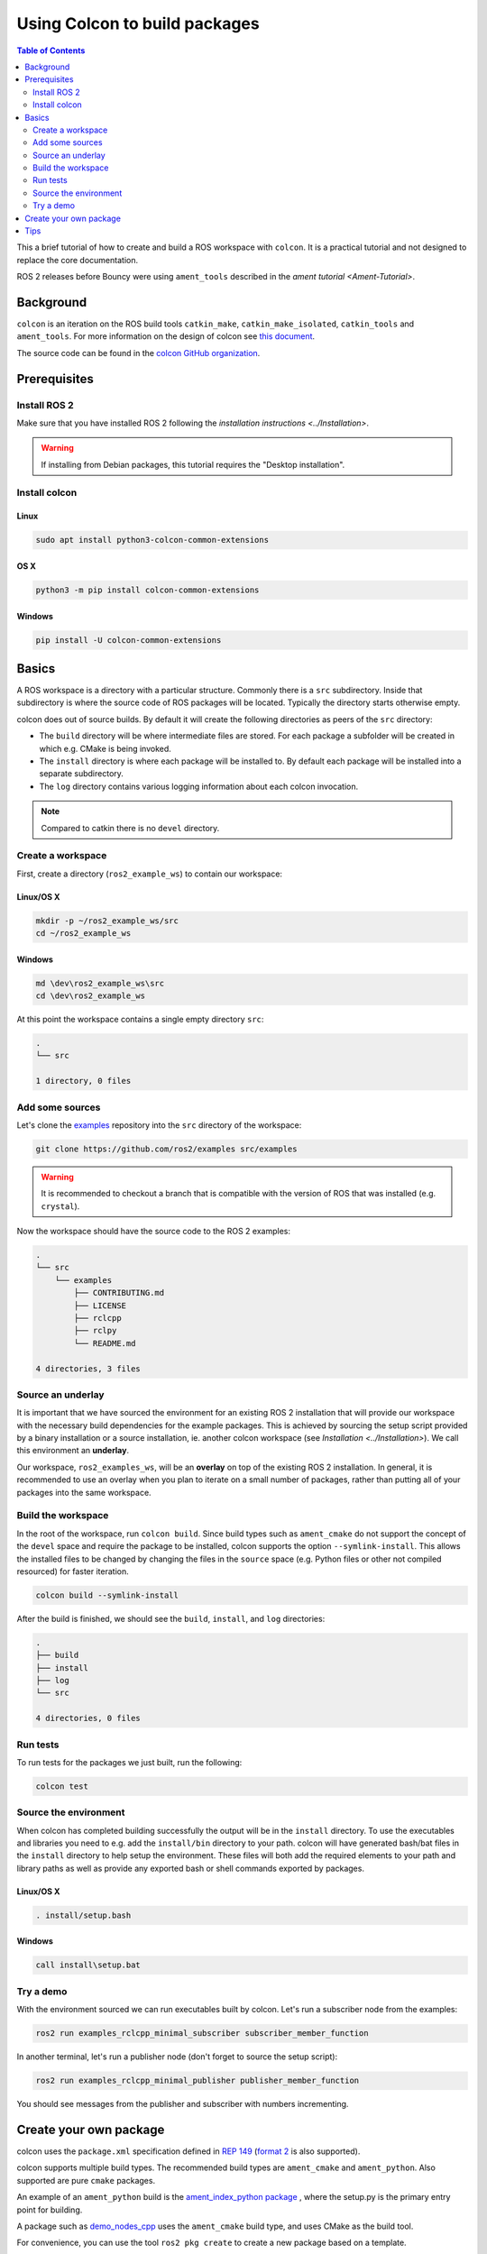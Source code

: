 .. redirect-from::

    Colcon-Tutorial

Using Colcon to build packages
==============================

.. contents:: Table of Contents
   :depth: 2
   :local:

This a brief tutorial of how to create and build a ROS workspace with ``colcon``.
It is a practical tutorial and not designed to replace the core documentation.

ROS 2 releases before Bouncy were using ``ament_tools`` described in the `ament tutorial <Ament-Tutorial>`.

Background
----------

``colcon`` is an iteration on the ROS build tools ``catkin_make``, ``catkin_make_isolated``, ``catkin_tools`` and ``ament_tools``.
For more information on the design of colcon see `this document <http://design.ros2.org/articles/build_tool.html>`__.

The source code can be found in the `colcon GitHub organization <https://github.com/colcon>`__.

Prerequisites
-------------

Install ROS 2
^^^^^^^^^^^^^

Make sure that you have installed ROS 2 following the `installation instructions <../Installation>`.

.. warning::
    If installing from Debian packages, this tutorial requires the "Desktop installation".

Install colcon
^^^^^^^^^^^^^^

Linux
~~~~~

.. code-block:: bash

    sudo apt install python3-colcon-common-extensions

OS X
~~~~

.. code-block:: bash

    python3 -m pip install colcon-common-extensions

Windows
~~~~~~~

.. code-block:: bash

    pip install -U colcon-common-extensions

Basics
------

A ROS workspace is a directory with a particular structure.
Commonly there is a ``src`` subdirectory.
Inside that subdirectory is where the source code of ROS packages will be located.
Typically the directory starts otherwise empty.

colcon does out of source builds.
By default it will create the following directories as peers of the ``src`` directory:

* The ``build`` directory will be where intermediate files are stored.
  For each package a subfolder will be created in which e.g. CMake is being invoked.
* The ``install`` directory is where each package will be installed to.
  By default each package will be installed into a separate subdirectory.
* The ``log`` directory contains various logging information about each colcon invocation.

.. note:: Compared to catkin there is no ``devel`` directory.

Create a workspace
^^^^^^^^^^^^^^^^^^

First, create a directory (``ros2_example_ws``) to contain our workspace:

Linux/OS X
~~~~~~~~~~

.. code-block:: bash

   mkdir -p ~/ros2_example_ws/src
   cd ~/ros2_example_ws

Windows
~~~~~~~

.. code-block:: bash

   md \dev\ros2_example_ws\src
   cd \dev\ros2_example_ws


At this point the workspace contains a single empty directory ``src``:

.. code-block:: bash

    .
    └── src

    1 directory, 0 files

Add some sources
^^^^^^^^^^^^^^^^

Let's clone the `examples <https://github.com/ros2/examples>`__ repository into the ``src`` directory of the workspace:

.. code-block:: bash

    git clone https://github.com/ros2/examples src/examples

.. warning::
    It is recommended to checkout a branch that is compatible with the version of ROS that was installed (e.g. ``crystal``).

Now the workspace should have the source code to the ROS 2 examples:

.. code-block:: bash

    .
    └── src
        └── examples
            ├── CONTRIBUTING.md
            ├── LICENSE
            ├── rclcpp
            ├── rclpy
            └── README.md

    4 directories, 3 files

Source an underlay
^^^^^^^^^^^^^^^^^^

It is important that we have sourced the environment for an existing ROS 2 installation that will provide our workspace with the necessary build dependencies for the example packages.
This is achieved by sourcing the setup script provided by a binary installation or a source installation, ie. another colcon workspace (see `Installation <../Installation>`).
We call this environment an **underlay**.

Our workspace, ``ros2_examples_ws``, will be an **overlay** on top of the existing ROS 2 installation.
In general, it is recommended to use an overlay when you plan to iterate on a small number of packages, rather than putting all of your packages into the same workspace.

Build the workspace
^^^^^^^^^^^^^^^^^^^

In the root of the workspace, run ``colcon build``.
Since build types such as ``ament_cmake`` do not support the concept of the ``devel`` space and require the package to be installed, colcon supports the option ``--symlink-install``.
This allows the installed files to be changed by changing the files in the ``source`` space (e.g. Python files or other not compiled resourced) for faster iteration.

.. code-block:: bash

    colcon build --symlink-install

After the build is finished, we should see the ``build``, ``install``, and ``log`` directories:

.. code-block:: bash

    .
    ├── build
    ├── install
    ├── log
    └── src

    4 directories, 0 files

.. _colcon-run-the-tests:

Run tests
^^^^^^^^^

To run tests for the packages we just built, run the following:

.. code-block:: bash

   colcon test

Source the environment
^^^^^^^^^^^^^^^^^^^^^^

When colcon has completed building successfully the output will be in the ``install`` directory.
To use the executables and libraries you need to e.g. add the ``install/bin`` directory to your path.
colcon will have generated bash/bat files in the ``install`` directory to help setup the environment.
These files will both add the required elements to your path and library paths as well as provide any exported bash or shell commands exported by packages.

Linux/OS X
~~~~~~~~~~

.. code-block:: bash

   . install/setup.bash

Windows
~~~~~~~

.. code-block:: bash

   call install\setup.bat

Try a demo
^^^^^^^^^^

With the environment sourced we can run executables built by colcon.
Let's run a subscriber node from the examples:

.. code-block:: bash

    ros2 run examples_rclcpp_minimal_subscriber subscriber_member_function

In another terminal, let's run a publisher node (don't forget to source the setup script):

.. code-block:: bash

    ros2 run examples_rclcpp_minimal_publisher publisher_member_function

You should see messages from the publisher and subscriber with numbers incrementing.

Create your own package
-----------------------

colcon uses the ``package.xml`` specification defined in `REP 149 <http://www.ros.org/reps/rep-0149.html>`__ (`format 2 <http://www.ros.org/reps/rep-0140.html>`__ is also supported).

colcon supports multiple build types.
The recommended build types are ``ament_cmake`` and ``ament_python``.
Also supported are pure ``cmake`` packages.

An example of an ``ament_python`` build is the `ament_index_python package <https://github.com/ament/ament_index/tree/master/ament_index_python>`__ , where the setup.py is the primary entry point for building.

A package such as `demo_nodes_cpp <https://github.com/ros2/demos/tree/master/demo_nodes_cpp>`__ uses the ``ament_cmake`` build type, and uses CMake as the build tool.

For convenience, you can use the tool ``ros2 pkg create`` to create a new package based on a template.

.. note:: For ``catkin`` users, this is the equivalent of ``catkin_create_package``.

Tips
----


*
  If you do not want to build a specific package place an empty file named ``COLCON_IGNORE`` in the directory and it will not be indexed.

*
  If you want to avoid configuring and building tests in CMake packages you can pass: ``--cmake-args -DBUILD_TESTING=0``.

*
  If you want to run a single particular test from a package:

  .. code-block:: bash

     colcon test --packages-select YOUR_PKG_NAME --ctest-args -R YOUR_TEST_IN_PKG
